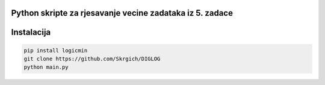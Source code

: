 
Python skripte za rjesavanje vecine zadataka iz 5. zadace
-------
Instalacija
-------

.. code:: 
 
  pip install logicmin
  git clone https://github.com/Skrgich/DIGLOG
  python main.py

